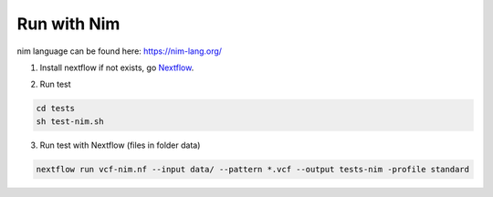 Run with Nim
============

nim language can be found here: https://nim-lang.org/

1. Install nextflow if not exists, go Nextflow_.

.. _Nextflow: https://www.nextflow.io/docs/latest/getstarted.html


2. Run test 

.. code-block:: bash

    cd tests
    sh test-nim.sh

3. Run test with Nextflow (files in folder data)

.. code-block:: bash
   
   nextflow run vcf-nim.nf --input data/ --pattern *.vcf --output tests-nim -profile standard
